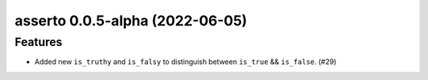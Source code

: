 asserto 0.0.5-alpha (2022-06-05)
================================

Features
--------

- Added new ``is_truthy`` and ``is_falsy`` to distinguish between ``is_true`` && ``is_false``. (#29)
